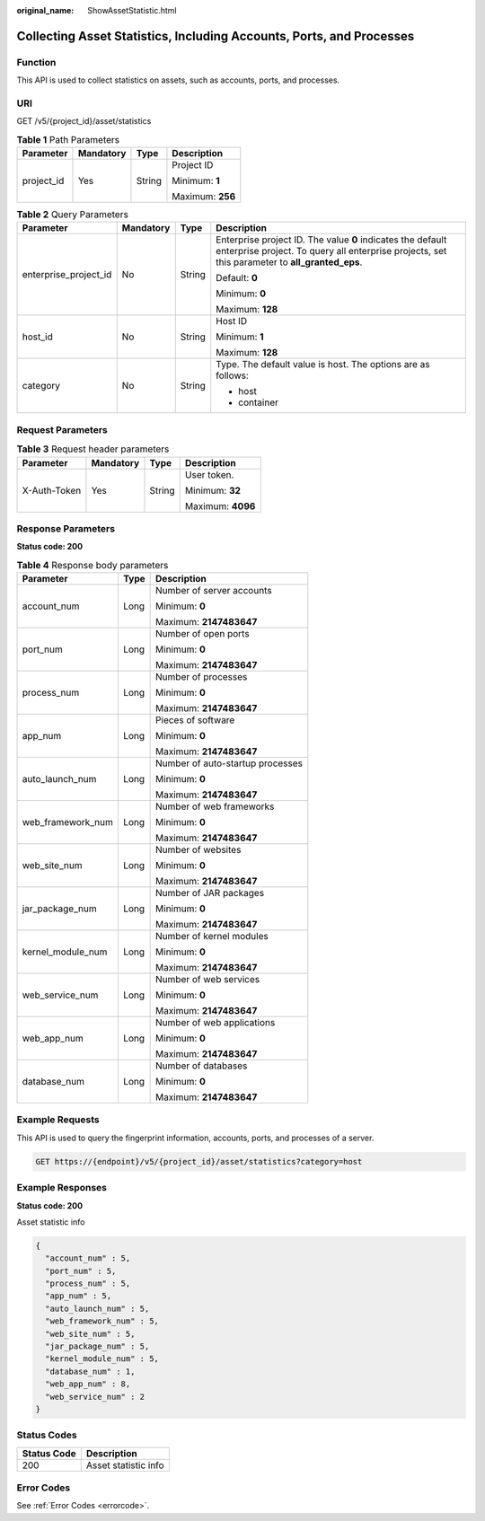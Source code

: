 :original_name: ShowAssetStatistic.html

.. _ShowAssetStatistic:

Collecting Asset Statistics, Including Accounts, Ports, and Processes
=====================================================================

Function
--------

This API is used to collect statistics on assets, such as accounts, ports, and processes.

URI
---

GET /v5/{project_id}/asset/statistics

.. table:: **Table 1** Path Parameters

   +-----------------+-----------------+-----------------+------------------+
   | Parameter       | Mandatory       | Type            | Description      |
   +=================+=================+=================+==================+
   | project_id      | Yes             | String          | Project ID       |
   |                 |                 |                 |                  |
   |                 |                 |                 | Minimum: **1**   |
   |                 |                 |                 |                  |
   |                 |                 |                 | Maximum: **256** |
   +-----------------+-----------------+-----------------+------------------+

.. table:: **Table 2** Query Parameters

   +-----------------------+-----------------+-----------------+---------------------------------------------------------------------------------------------------------------------------------------------------------------+
   | Parameter             | Mandatory       | Type            | Description                                                                                                                                                   |
   +=======================+=================+=================+===============================================================================================================================================================+
   | enterprise_project_id | No              | String          | Enterprise project ID. The value **0** indicates the default enterprise project. To query all enterprise projects, set this parameter to **all_granted_eps**. |
   |                       |                 |                 |                                                                                                                                                               |
   |                       |                 |                 | Default: **0**                                                                                                                                                |
   |                       |                 |                 |                                                                                                                                                               |
   |                       |                 |                 | Minimum: **0**                                                                                                                                                |
   |                       |                 |                 |                                                                                                                                                               |
   |                       |                 |                 | Maximum: **128**                                                                                                                                              |
   +-----------------------+-----------------+-----------------+---------------------------------------------------------------------------------------------------------------------------------------------------------------+
   | host_id               | No              | String          | Host ID                                                                                                                                                       |
   |                       |                 |                 |                                                                                                                                                               |
   |                       |                 |                 | Minimum: **1**                                                                                                                                                |
   |                       |                 |                 |                                                                                                                                                               |
   |                       |                 |                 | Maximum: **128**                                                                                                                                              |
   +-----------------------+-----------------+-----------------+---------------------------------------------------------------------------------------------------------------------------------------------------------------+
   | category              | No              | String          | Type. The default value is host. The options are as follows:                                                                                                  |
   |                       |                 |                 |                                                                                                                                                               |
   |                       |                 |                 | -  host                                                                                                                                                       |
   |                       |                 |                 |                                                                                                                                                               |
   |                       |                 |                 | -  container                                                                                                                                                  |
   +-----------------------+-----------------+-----------------+---------------------------------------------------------------------------------------------------------------------------------------------------------------+

Request Parameters
------------------

.. table:: **Table 3** Request header parameters

   +-----------------+-----------------+-----------------+-------------------+
   | Parameter       | Mandatory       | Type            | Description       |
   +=================+=================+=================+===================+
   | X-Auth-Token    | Yes             | String          | User token.       |
   |                 |                 |                 |                   |
   |                 |                 |                 | Minimum: **32**   |
   |                 |                 |                 |                   |
   |                 |                 |                 | Maximum: **4096** |
   +-----------------+-----------------+-----------------+-------------------+

Response Parameters
-------------------

**Status code: 200**

.. table:: **Table 4** Response body parameters

   +-----------------------+-----------------------+----------------------------------+
   | Parameter             | Type                  | Description                      |
   +=======================+=======================+==================================+
   | account_num           | Long                  | Number of server accounts        |
   |                       |                       |                                  |
   |                       |                       | Minimum: **0**                   |
   |                       |                       |                                  |
   |                       |                       | Maximum: **2147483647**          |
   +-----------------------+-----------------------+----------------------------------+
   | port_num              | Long                  | Number of open ports             |
   |                       |                       |                                  |
   |                       |                       | Minimum: **0**                   |
   |                       |                       |                                  |
   |                       |                       | Maximum: **2147483647**          |
   +-----------------------+-----------------------+----------------------------------+
   | process_num           | Long                  | Number of processes              |
   |                       |                       |                                  |
   |                       |                       | Minimum: **0**                   |
   |                       |                       |                                  |
   |                       |                       | Maximum: **2147483647**          |
   +-----------------------+-----------------------+----------------------------------+
   | app_num               | Long                  | Pieces of software               |
   |                       |                       |                                  |
   |                       |                       | Minimum: **0**                   |
   |                       |                       |                                  |
   |                       |                       | Maximum: **2147483647**          |
   +-----------------------+-----------------------+----------------------------------+
   | auto_launch_num       | Long                  | Number of auto-startup processes |
   |                       |                       |                                  |
   |                       |                       | Minimum: **0**                   |
   |                       |                       |                                  |
   |                       |                       | Maximum: **2147483647**          |
   +-----------------------+-----------------------+----------------------------------+
   | web_framework_num     | Long                  | Number of web frameworks         |
   |                       |                       |                                  |
   |                       |                       | Minimum: **0**                   |
   |                       |                       |                                  |
   |                       |                       | Maximum: **2147483647**          |
   +-----------------------+-----------------------+----------------------------------+
   | web_site_num          | Long                  | Number of websites               |
   |                       |                       |                                  |
   |                       |                       | Minimum: **0**                   |
   |                       |                       |                                  |
   |                       |                       | Maximum: **2147483647**          |
   +-----------------------+-----------------------+----------------------------------+
   | jar_package_num       | Long                  | Number of JAR packages           |
   |                       |                       |                                  |
   |                       |                       | Minimum: **0**                   |
   |                       |                       |                                  |
   |                       |                       | Maximum: **2147483647**          |
   +-----------------------+-----------------------+----------------------------------+
   | kernel_module_num     | Long                  | Number of kernel modules         |
   |                       |                       |                                  |
   |                       |                       | Minimum: **0**                   |
   |                       |                       |                                  |
   |                       |                       | Maximum: **2147483647**          |
   +-----------------------+-----------------------+----------------------------------+
   | web_service_num       | Long                  | Number of web services           |
   |                       |                       |                                  |
   |                       |                       | Minimum: **0**                   |
   |                       |                       |                                  |
   |                       |                       | Maximum: **2147483647**          |
   +-----------------------+-----------------------+----------------------------------+
   | web_app_num           | Long                  | Number of web applications       |
   |                       |                       |                                  |
   |                       |                       | Minimum: **0**                   |
   |                       |                       |                                  |
   |                       |                       | Maximum: **2147483647**          |
   +-----------------------+-----------------------+----------------------------------+
   | database_num          | Long                  | Number of databases              |
   |                       |                       |                                  |
   |                       |                       | Minimum: **0**                   |
   |                       |                       |                                  |
   |                       |                       | Maximum: **2147483647**          |
   +-----------------------+-----------------------+----------------------------------+

Example Requests
----------------

This API is used to query the fingerprint information, accounts, ports, and processes of a server.

.. code-block:: text

   GET https://{endpoint}/v5/{project_id}/asset/statistics?category=host

Example Responses
-----------------

**Status code: 200**

Asset statistic info

.. code-block::

   {
     "account_num" : 5,
     "port_num" : 5,
     "process_num" : 5,
     "app_num" : 5,
     "auto_launch_num" : 5,
     "web_framework_num" : 5,
     "web_site_num" : 5,
     "jar_package_num" : 5,
     "kernel_module_num" : 5,
     "database_num" : 1,
     "web_app_num" : 8,
     "web_service_num" : 2
   }

Status Codes
------------

=========== ====================
Status Code Description
=========== ====================
200         Asset statistic info
=========== ====================

Error Codes
-----------

See :ref:`Error Codes <errorcode>`.
